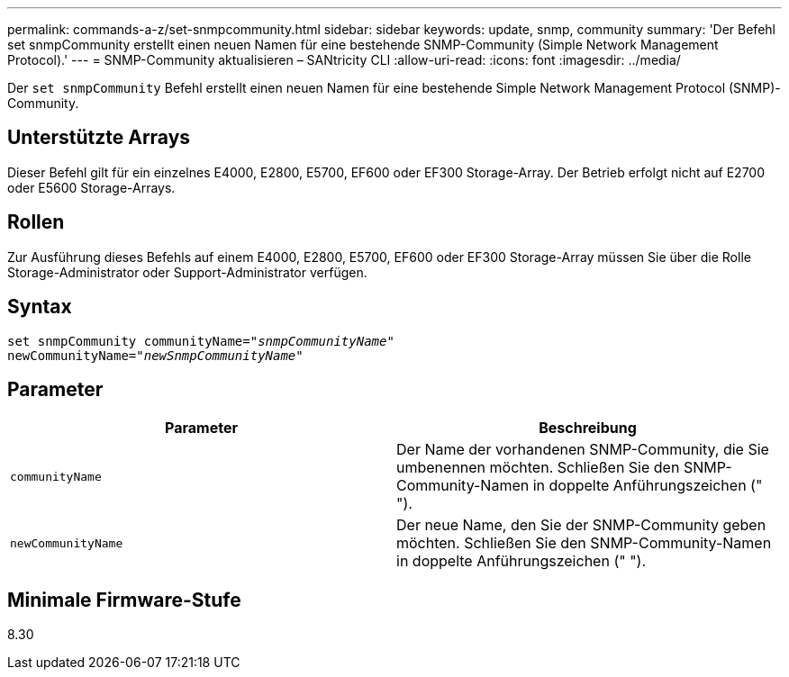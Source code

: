 ---
permalink: commands-a-z/set-snmpcommunity.html 
sidebar: sidebar 
keywords: update, snmp, community 
summary: 'Der Befehl set snmpCommunity erstellt einen neuen Namen für eine bestehende SNMP-Community (Simple Network Management Protocol).' 
---
= SNMP-Community aktualisieren – SANtricity CLI
:allow-uri-read: 
:icons: font
:imagesdir: ../media/


[role="lead"]
Der `set snmpCommunity` Befehl erstellt einen neuen Namen für eine bestehende Simple Network Management Protocol (SNMP)-Community.



== Unterstützte Arrays

Dieser Befehl gilt für ein einzelnes E4000, E2800, E5700, EF600 oder EF300 Storage-Array. Der Betrieb erfolgt nicht auf E2700 oder E5600 Storage-Arrays.



== Rollen

Zur Ausführung dieses Befehls auf einem E4000, E2800, E5700, EF600 oder EF300 Storage-Array müssen Sie über die Rolle Storage-Administrator oder Support-Administrator verfügen.



== Syntax

[source, cli, subs="+macros"]
----
set snmpCommunity communityName=pass:quotes["_snmpCommunityName_"]
newCommunityName=pass:quotes["_newSnmpCommunityName_"]
----


== Parameter

[cols="2*"]
|===
| Parameter | Beschreibung 


 a| 
`communityName`
 a| 
Der Name der vorhandenen SNMP-Community, die Sie umbenennen möchten. Schließen Sie den SNMP-Community-Namen in doppelte Anführungszeichen (" ").



 a| 
`newCommunityName`
 a| 
Der neue Name, den Sie der SNMP-Community geben möchten. Schließen Sie den SNMP-Community-Namen in doppelte Anführungszeichen (" ").

|===


== Minimale Firmware-Stufe

8.30
